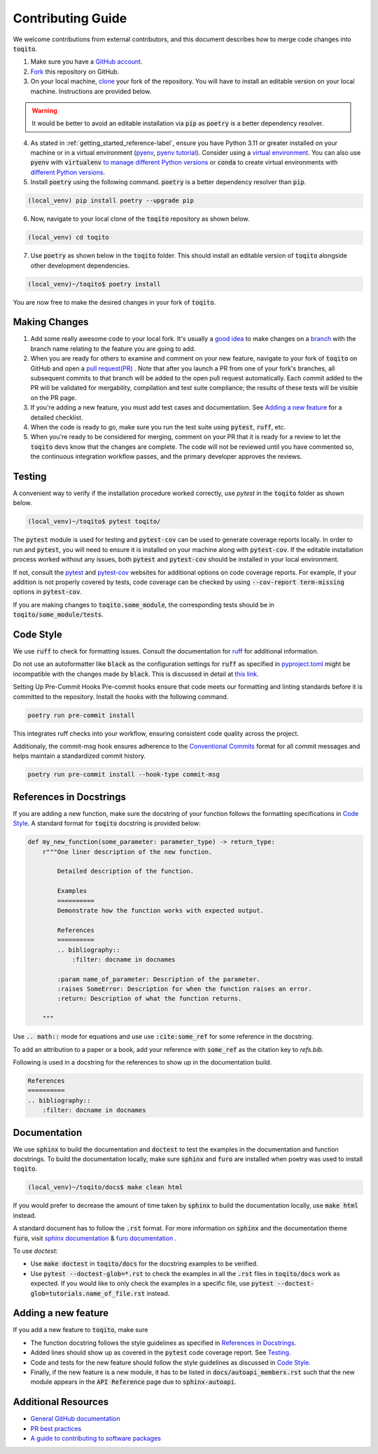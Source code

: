 .. _contrib_guide_reference-label:

""""""""""""""""""
Contributing Guide
""""""""""""""""""

We welcome contributions from external contributors, and this document describes how to merge code changes into
:code:`toqito`. 


1. Make sure you have a `GitHub account <https://github.com/signup/free>`_.
2. `Fork <https://help.github.com/articles/fork-a-repo/>`_ this repository on GitHub.
3. On your local machine, `clone <https://help.github.com/articles/cloning-a-repository/>`_ your fork of the repository. You will
   have to install an editable version on your local machine. Instructions are provided below.


.. warning::
     It would be better to avoid an editable installation via :code:`pip` as :code:`poetry` is a better dependency resolver. 

4. As stated in :ref:`getting_started_reference-label`, ensure you have Python 3.11 or greater installed on your machine or in 
   a virtual environment (`pyenv <https://github.com/pyenv/pyenv>`_, `pyenv tutorial <https://realpython.com/intro-to-pyenv/>`_).
   Consider using a `virtual environment <https://docs.python.org/3/tutorial/venv.html>`_.
   You can also use :code:`pyenv` with :code:`virtualenv` `to manage different Python
   versions <https://github.com/pyenv/pyenv-virtualenv>`_ or :code:`conda` to create virtual environments with `different Python
   versions <https://conda.io/projects/conda/en/latest/user-guide/tasks/manage-environments.html#managing-environments>`_.

5. Install :code:`poetry` using the following command. :code:`poetry` is a better dependency resolver than :code:`pip`.

.. code-block:: bash

    (local_venv) pip install poetry --upgrade pip

6. Now, navigate to your local clone of the :code:`toqito` repository as shown below.

.. code-block:: bash

    (local_venv) cd toqito

7. Use :code:`poetry` as shown below in the :code:`toqito` folder. This should install an editable version of :code:`toqito`
   alongside other development dependencies.

.. code-block:: bash

    (local_venv)~/toqito$ poetry install

You are now free to make the desired changes in your fork of :code:`toqito`. 

--------------
Making Changes
--------------

1.   Add some really awesome code to your local fork.  It's usually a 
     `good idea <http://blog.jasonmeridth.com/posts/do-not-issue-pull-requests-from-your-master-branch/>`_
     to make changes on a 
     `branch <https://help.github.com/articles/creating-and-deleting-branches-within-your-repository/>`_
     with the branch name relating to the feature you are going to add.

2.   When you are ready for others to examine and comment on your new feature,
     navigate to your fork of :code:`toqito` on GitHub and open a 
     `pull request(PR) <https://help.github.com/articles/using-pull-requests/>`_ . Note that
     after you launch a PR from one of your fork's branches, all subsequent commits to that branch will be added to the
     open pull request automatically.  Each commit added to the PR will be validated for mergability, compilation and
     test suite compliance; the results of these tests will be visible on the PR page.

3.   If you're adding a new feature, you must add test cases and documentation. See `Adding a new feature`_
     for a detailed checklist. 

4.   When the code is ready to go, make sure you run the test suite using :code:`pytest`, :code:`ruff`, etc.

5.   When you're ready to be considered for merging, comment on your PR that it is ready for a review
     to let the :code:`toqito` devs know that the changes are complete. The code will not be reviewed
     until you have commented so, the continuous integration workflow passes, and the primary developer approves the
     reviews.

-------
Testing
-------

A convenient way to verify if the installation procedure worked correctly, use `pytest` in the :code:`toqito` folder as
shown below.

.. code-block:: bash

    (local_venv)~/toqito$ pytest toqito/

The :code:`pytest` module is used for testing and :code:`pytest-cov` can be used to generate
coverage reports locally. In order to run and :code:`pytest`, you will need to ensure it is installed on your machine
along with :code:`pytest-cov`. If the editable installation process worked without any issues, both :code:`pytest` and
:code:`pytest-cov` should be installed in your local environment. 

If not, consult the `pytest <https://docs.pytest.org/en/latest/>`_  and
`pytest-cov <https://pytest-cov.readthedocs.io/en/latest/>`_ websites for additional options on code coverage reports.
For example, if your addition is not properly covered by tests, code coverage can be checked by using
:code:`--cov-report term-missing` options in :code:`pytest-cov`.

If you are making changes to :code:`toqito.some_module`, the corresponding tests should be in
:code:`toqito/some_module/tests`.


----------
Code Style
----------


We use :code:`ruff` to check for formatting issues. Consult the documentation for
`ruff <https://docs.astral.sh/ruff/tutorial/#getting-started>`_ for additional information.

Do not use an autoformatter like :code:`black` as the configuration settings for :code:`ruff` as specified in
`pyproject.toml <https://github.com/vprusso/toqito/blob/8606650b98608330c8b89414f7fb641992517ee4/pyproject.toml>`_
might be incompatible with the changes made by :code:`black`. This is discussed in detail at
`this link <https://docs.astral.sh/ruff/formatter/black/>`_.

Setting Up Pre-Commit Hooks
Pre-commit hooks ensure that code meets our formatting and linting standards before it is committed to the repository. Install the hooks with the following command.

.. code-block:: bash
   
   poetry run pre-commit install

This integrates ruff checks into your workflow, ensuring consistent code quality across the project. 

Additionaly, the commit-msg hook ensures adherence to the `Conventional Commits <https://www.conventionalcommits.org/>`_ format for all commit messages and helps maintain a standardized commit history.

.. code-block:: bash

    poetry run pre-commit install --hook-type commit-msg

------------------------
References in Docstrings
------------------------


If you are adding a new function, make sure the docstring of your function follows the formatting specifications
in `Code Style`_. A standard format for :code:`toqito` docstring is provided below:

.. code-block:: python
    
    def my_new_function(some_parameter: parameter_type) -> return_type:
        r"""One liner description of the new function.

            Detailed description of the function.

            Examples
            ==========
            Demonstrate how the function works with expected output.

            References
            ==========
            .. bibliography::
                :filter: docname in docnames
        
            :param name_of_parameter: Description of the parameter.
            :raises SomeError: Description for when the function raises an error.
            :return: Description of what the function returns.
                
        """

Use :code:`.. math::` mode for equations and use use :code:`:cite:some_ref` for some reference in the docstring. 

To add an attribution to a paper or a book, add your reference with :code:`some_ref` as the citation key to 
`refs.bib`.

Following is used in a docstring for the references to show up in the documentation build.

.. code-block:: text

    References
    ==========
    .. bibliography::
        :filter: docname in docnames


--------------
Documentation
--------------


We use :code:`sphinx` to build the documentation and :code:`doctest` to test the examples in the documentation and function docstrings. 
To build the documentation locally, make sure :code:`sphinx` and :code:`furo` are installed when poetry was used to
install :code:`toqito`.

.. code-block:: bash

    (local_venv)~/toqito/docs$ make clean html

If you would prefer to decrease the amount of time taken by :code:`sphinx` to build the documentation locally, use :code:`make html`
instead.

A standard document has to follow the :code:`.rst` format.  For more information on :code:`sphinx` and
the documentation theme :code:`furo`, visit
`sphinx documentation <https://docs.readthedocs.io/en/stable/intro/getting-started-with-sphinx.html>`_ &
`furo documentation <https://sphinx-themes.org/sample-sites/furo/>`_ .

To use `doctest`:

- Use :code:`make doctest` in :code:`toqito/docs` for the docstring examples to be verified. 
- Use :code:`pytest  --doctest-glob=*.rst` to check the examples in all the :code:`.rst` files in :code:`toqito/docs` work as expected. If
  you would like to only check the examples in a  specific file, use :code:`pytest  --doctest-glob=tutorials.name_of_file.rst`
  instead. 

--------------------
Adding a new feature
--------------------


If you add a new feature to :code:`toqito`, make sure

- The function docstring follows the style guidelines as specified in `References in Docstrings`_.
- Added lines should show up as covered in the :code:`pytest` code coverage report. See `Testing`_.
- Code and tests for the new feature should follow the style guidelines as discussed in `Code Style`_.
- Finally, if the new feature is a new module, it has to be listed in :code:`docs/autoapi_members.rst` such that the new module appears
  in the :code:`API Reference` page due to :code:`sphinx-autoapi`.


---------------------
Additional Resources
---------------------

-    `General GitHub documentation <https://help.github.com/>`_
-    `PR best practices <http://codeinthehole.com/writing/pull-requests-and-other-good-practices-for-teams-using-github/>`_
-    `A guide to contributing to software packages <http://www.contribution-guide.org>`_

